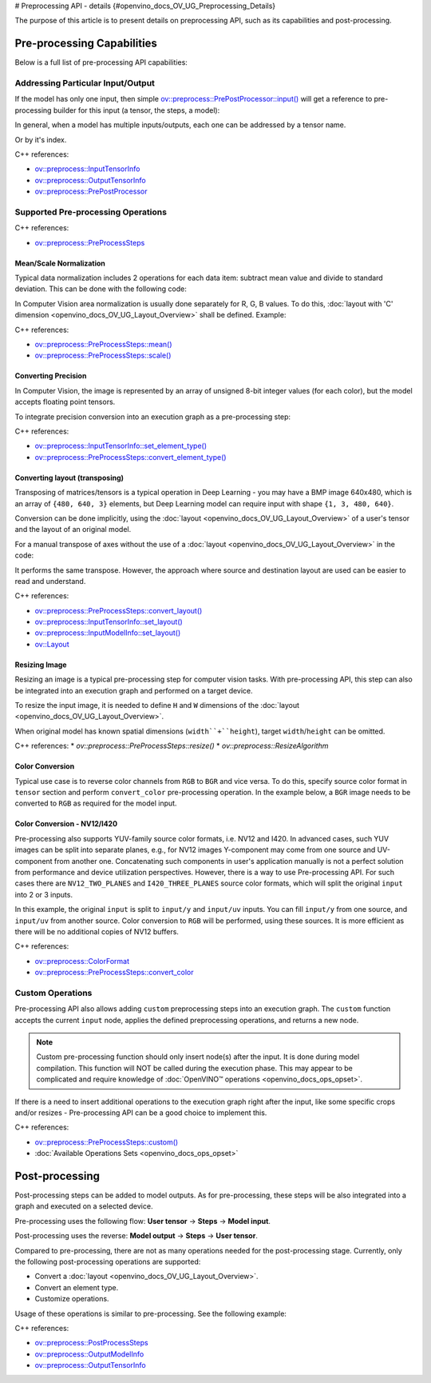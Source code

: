 # Preprocessing API - details {#openvino_docs_OV_UG_Preprocessing_Details}


.. meta::
   :description: Learn the details on capabilities of pre-processing API and post-processing.


The purpose of this article is to present details on preprocessing API, such as its capabilities and post-processing.

Pre-processing Capabilities
###########################

Below is a full list of pre-processing API capabilities:

Addressing Particular Input/Output
++++++++++++++++++++++++++++++++++

If the model has only one input, then simple `ov::preprocess::PrePostProcessor::input() <classov_1_1preprocess_1_1PrePostProcessor.html#doxid-classov-1-1preprocess-1-1-pre-post-processor-1a611b930e59cd16176f380d21e755cda1>`__ will get a reference to pre-processing builder for this input (a tensor, the steps, a model):


.. tab-set::

    .. tab-item:: Python
        :sync: py

        .. doxygensnippet:: docs/snippets/ov_preprocessing.py
           :language: python
           :fragment: ov:preprocess:input_1

    .. tab-item:: C++
        :sync: cpp

        .. doxygensnippet:: docs/snippets/ov_preprocessing.cpp
            :language: cpp
            :fragment: ov:preprocess:input_1


In general, when a model has multiple inputs/outputs, each one can be addressed by a tensor name.


.. tab-set::

    .. tab-item:: Python
        :sync: py

        .. doxygensnippet:: docs/snippets/ov_preprocessing.py
           :language: python
           :fragment: ov:preprocess:input_name

    .. tab-item:: C++
        :sync: cpp

        .. doxygensnippet:: docs/snippets/ov_preprocessing.cpp
            :language: cpp
            :fragment: ov:preprocess:input_name


Or by it's index.

.. tab-set::

    .. tab-item:: Python
        :sync: py

        .. doxygensnippet:: docs/snippets/ov_preprocessing.py
           :language: python
           :fragment: ov:preprocess:input_index

    .. tab-item:: C++
        :sync: cpp

        .. doxygensnippet:: docs/snippets/ov_preprocessing.cpp
            :language: cpp
            :fragment: ov:preprocess:input_index


C++ references:

* `ov::preprocess::InputTensorInfo <classov_1_1preprocess_1_1InputTensorInfo.html#doxid-classov-1-1preprocess-1-1-input-tensor-info>`__
* `ov::preprocess::OutputTensorInfo <classov_1_1preprocess_1_1OutputTensorInfo.html#doxid-classov-1-1preprocess-1-1-output-tensor-info>`__
* `ov::preprocess::PrePostProcessor <classov_1_1preprocess_1_1PrePostProcessor.html#doxid-classov-1-1preprocess-1-1-pre-post-processor>`__

Supported Pre-processing Operations
+++++++++++++++++++++++++++++++++++

C++ references:

* `ov::preprocess::PreProcessSteps <classov_1_1preprocess_1_1PreProcessSteps.html#doxid-classov-1-1preprocess-1-1-pre-process-steps>`__

Mean/Scale Normalization
------------------------

Typical data normalization includes 2 operations for each data item: subtract mean value and divide to standard deviation. This can be done with the following code:


.. tab-set::

    .. tab-item:: Python
        :sync: py

        .. doxygensnippet:: docs/snippets/ov_preprocessing.py
           :language: python
           :fragment: ov:preprocess:mean_scale

    .. tab-item:: C++
        :sync: cpp

        .. doxygensnippet:: docs/snippets/ov_preprocessing.cpp
            :language: cpp
            :fragment: ov:preprocess:mean_scale


In Computer Vision area normalization is usually done separately for R, G, B values. To do this, :doc:`layout with 'C' dimension <openvino_docs_OV_UG_Layout_Overview>` shall be defined. Example:


.. tab-set::

    .. tab-item:: Python
        :sync: py

        .. doxygensnippet:: docs/snippets/ov_preprocessing.py
           :language: python
           :fragment: ov:preprocess:mean_scale_array

    .. tab-item:: C++
        :sync: cpp

        .. doxygensnippet:: docs/snippets/ov_preprocessing.cpp
            :language: cpp
            :fragment: ov:preprocess:mean_scale_array


C++ references:

* `ov::preprocess::PreProcessSteps::mean() <classov_1_1preprocess_1_1PreProcessSteps.html#doxid-classov-1-1preprocess-1-1-pre-process-steps-1aef1bb8c1fc5eb0014b07b78749c432dc>`__
* `ov::preprocess::PreProcessSteps::scale() <classov_1_1preprocess_1_1PreProcessSteps.html#doxid-classov-1-1preprocess-1-1-pre-process-steps-1aeacaf406d72a238e31a359798ebdb3b7>`__


Converting Precision
--------------------

In Computer Vision, the image is represented by an array of unsigned 8-bit integer values (for each color), but the model accepts floating point tensors.

To integrate precision conversion into an execution graph as a pre-processing step:


.. tab-set::

    .. tab-item:: Python
        :sync: py

        .. doxygensnippet:: docs/snippets/ov_preprocessing.py
           :language: python
           :fragment: ov:preprocess:convert_element_type

    .. tab-item:: C++
        :sync: cpp

        .. doxygensnippet:: docs/snippets/ov_preprocessing.cpp
            :language: cpp
            :fragment: ov:preprocess:convert_element_type




C++ references:

* `ov::preprocess::InputTensorInfo::set_element_type() <classov_1_1preprocess_1_1InputTensorInfo.html#doxid-classov-1-1preprocess-1-1-input-tensor-info-1a98fb73ff9178c8c71d809ddf8927faf5>`__
* `ov::preprocess::PreProcessSteps::convert_element_type() <classov_1_1preprocess_1_1PreProcessSteps.html#doxid-classov-1-1preprocess-1-1-pre-process-steps-1aac6316155a1690609eb320637c193d50>`__


Converting layout (transposing)
-------------------------------

Transposing of matrices/tensors is a typical operation in Deep Learning - you may have a BMP image 640x480, which is an array of ``{480, 640, 3}`` elements, but Deep Learning model can require input with shape ``{1, 3, 480, 640}``.

Conversion can be done implicitly, using the :doc:`layout <openvino_docs_OV_UG_Layout_Overview>` of a user's tensor and the layout of an original model.


.. tab-set::

    .. tab-item:: Python
        :sync: py

        .. doxygensnippet:: docs/snippets/ov_preprocessing.py
           :language: python
           :fragment: ov:preprocess:convert_layout

    .. tab-item:: C++
        :sync: cpp

        .. doxygensnippet:: docs/snippets/ov_preprocessing.cpp
            :language: cpp
            :fragment: ov:preprocess:convert_layout


For a manual transpose of axes without the use of a :doc:`layout <openvino_docs_OV_UG_Layout_Overview>` in the code:


.. tab-set::

    .. tab-item:: Python
        :sync: py

        .. doxygensnippet:: docs/snippets/ov_preprocessing.py
           :language: python
           :fragment: ov:preprocess:convert_layout_2

    .. tab-item:: C++
        :sync: cpp

        .. doxygensnippet:: docs/snippets/ov_preprocessing.cpp
            :language: cpp
            :fragment: ov:preprocess:convert_layout_2


It performs the same transpose. However, the approach where source and destination layout are used can be easier to read and understand.

C++ references:

* `ov::preprocess::PreProcessSteps::convert_layout() <classov_1_1preprocess_1_1PreProcessSteps.html#doxid-classov-1-1preprocess-1-1-pre-process-steps-1a0f65fdadca32e90f5ef3a323b640b978>`__
* `ov::preprocess::InputTensorInfo::set_layout() <classov_1_1preprocess_1_1InputTensorInfo.html#doxid-classov-1-1preprocess-1-1-input-tensor-info-1a6f70eb97d02e90a30cd748573abd7b4b>`__
* `ov::preprocess::InputModelInfo::set_layout() <classov_1_1preprocess_1_1InputModelInfo.html#doxid-classov-1-1preprocess-1-1-input-model-info-1af309bac02af20d048e349a2d421c1169>`__
* `ov::Layout <classov_1_1Layout.html#doxid-classov-1-1-layout>`__

Resizing Image
--------------------

Resizing an image is a typical pre-processing step for computer vision tasks. With pre-processing API, this step can also be integrated into an execution graph and performed on a target device.

To resize the input image, it is needed to define ``H`` and ``W`` dimensions of the :doc:`layout <openvino_docs_OV_UG_Layout_Overview>`.


.. tab-set::

    .. tab-item:: Python
        :sync: py

        .. doxygensnippet:: docs/snippets/ov_preprocessing.py
           :language: python
           :fragment: ov:preprocess:resize_1

    .. tab-item:: C++
        :sync: cpp

        .. doxygensnippet:: docs/snippets/ov_preprocessing.cpp
            :language: cpp
            :fragment: ov:preprocess:resize_1


When original model has known spatial dimensions (``width``+``height``), target ``width``/``height`` can be omitted.


.. tab-set::

    .. tab-item:: Python
        :sync: py

        .. doxygensnippet:: docs/snippets/ov_preprocessing.py
           :language: python
           :fragment: ov:preprocess:resize_2

    .. tab-item:: C++
        :sync: cpp

        .. doxygensnippet:: docs/snippets/ov_preprocessing.cpp
            :language: cpp
            :fragment: ov:preprocess:resize_2


C++ references:
* `ov::preprocess::PreProcessSteps::resize()`
* `ov::preprocess::ResizeAlgorithm`


Color Conversion
--------------------

Typical use case is to reverse color channels from ``RGB`` to ``BGR`` and vice versa. To do this, specify source color format in ``tensor`` section and perform ``convert_color`` pre-processing operation. In the example below, a ``BGR`` image needs to be converted to ``RGB`` as required for the model input.


.. tab-set::

    .. tab-item:: Python
        :sync: py

        .. doxygensnippet:: docs/snippets/ov_preprocessing.py
           :language: python
           :fragment: ov:preprocess:convert_color_1

    .. tab-item:: C++
        :sync: cpp

        .. doxygensnippet:: docs/snippets/ov_preprocessing.cpp
            :language: cpp
            :fragment: ov:preprocess:convert_color_1


Color Conversion - NV12/I420
----------------------------

Pre-processing also supports YUV-family source color formats, i.e. NV12 and I420.
In advanced cases, such YUV images can be split into separate planes, e.g., for NV12 images Y-component may come from one source and UV-component from another one. Concatenating such components in user's application manually is not a perfect solution from performance and device utilization perspectives. However, there is a way to use Pre-processing API. For such cases there are ``NV12_TWO_PLANES`` and ``I420_THREE_PLANES`` source color formats, which will split the original ``input`` into 2 or 3 inputs.


.. tab-set::

    .. tab-item:: Python
        :sync: py

        .. doxygensnippet:: docs/snippets/ov_preprocessing.py
           :language: python
           :fragment: ov:preprocess:convert_color_2

    .. tab-item:: C++
        :sync: cpp

        .. doxygensnippet:: docs/snippets/ov_preprocessing.cpp
            :language: cpp
            :fragment: ov:preprocess:convert_color_2


In this example, the original ``input`` is split to ``input/y`` and ``input/uv`` inputs. You can fill ``input/y`` from one source, and ``input/uv`` from another source. Color conversion to ``RGB`` will be performed, using these sources. It is more efficient as there will be no additional copies of NV12 buffers.

C++ references:

* `ov::preprocess::ColorFormat <classov_1_1preprocess_1_1PreProcessSteps.html#doxid-classov-1-1preprocess-1-1-pre-process-steps-1aef1bb8c1fc5eb0014b07b78749c432dc>`__
* `ov::preprocess::PreProcessSteps::convert_color <classov_1_1preprocess_1_1PreProcessSteps.html#doxid-classov-1-1preprocess-1-1-pre-process-steps-1aac6316155a1690609eb320637c193d50>`__


Custom Operations
++++++++++++++++++++

Pre-processing API also allows adding ``custom`` preprocessing steps into an execution graph. The ``custom`` function accepts the current ``input`` node, applies the defined preprocessing operations, and returns a new node.

.. note::

   Custom pre-processing function should only insert node(s) after the input. It is done during model compilation. This function will NOT be called during the execution phase. This may appear to be complicated and require knowledge of :doc:`OpenVINO™ operations <openvino_docs_ops_opset>`.


If there is a need to insert additional operations to the execution graph right after the input, like some specific crops and/or resizes - Pre-processing API can be a good choice to implement this.


.. tab-set::

    .. tab-item:: Python
        :sync: py

        .. doxygensnippet:: docs/snippets/ov_preprocessing.py
           :language: python
           :fragment: ov:preprocess:custom

    .. tab-item:: C++
        :sync: cpp

        .. doxygensnippet:: docs/snippets/ov_preprocessing.cpp
            :language: cpp
            :fragment: ov:preprocess:custom


C++ references:

* `ov::preprocess::PreProcessSteps::custom() <classov_1_1preprocess_1_1PreProcessSteps.html#doxid-classov-1-1preprocess-1-1-pre-process-steps-1aa88ce522ef69253e4d978f10c3b566f1>`__
* :doc:`Available Operations Sets <openvino_docs_ops_opset>`

Post-processing
####################

Post-processing steps can be added to model outputs. As for pre-processing, these steps will be also integrated into a graph and executed on a selected device.

Pre-processing uses the following flow: **User tensor** -> **Steps** -> **Model input**.

Post-processing uses the reverse: **Model output** -> **Steps** -> **User tensor**.

Compared to pre-processing, there are not as many operations needed for the post-processing stage. Currently, only the following post-processing operations are supported:

* Convert a :doc:`layout <openvino_docs_OV_UG_Layout_Overview>`.
* Convert an element type.
* Customize operations.

Usage of these operations is similar to pre-processing. See the following example:


.. tab-set::

    .. tab-item:: Python
        :sync: py

        .. doxygensnippet:: docs/snippets/ov_preprocessing.py
           :language: python
           :fragment: ov:preprocess:postprocess

    .. tab-item:: C++
        :sync: cpp

        .. doxygensnippet:: docs/snippets/ov_preprocessing.cpp
            :language: cpp
            :fragment: ov:preprocess:postprocess




C++ references:

* `ov::preprocess::PostProcessSteps <classov_1_1preprocess_1_1PostProcessSteps.html#doxid-classov-1-1preprocess-1-1-post-process-steps>`__
* `ov::preprocess::OutputModelInfo <classov_1_1preprocess_1_1OutputModelInfo.html#doxid-classov-1-1preprocess-1-1-output-model-info>`__
* `ov::preprocess::OutputTensorInfo <classov_1_1preprocess_1_1OutputTensorInfo.html#doxid-classov-1-1preprocess-1-1-output-tensor-info>`__


